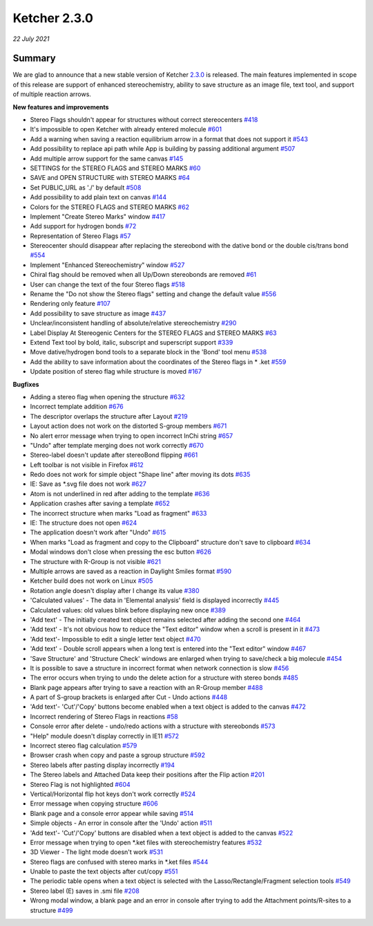 Ketcher 2.3.0
#############

*22 July 2021*

*******
Summary
*******

We are glad to announce that a new stable version of Ketcher `2.3.0 <https://github.com/epam/ketcher/releases/tag/v2.3.0>`__ is released. 
The main features implemented in scope of this release are support of enhanced stereochemistry, ability to save structure as an image file, text tool, and support of multiple reaction arrows.


**New features and improvements** 

* Stereo Flags shouldn't appear for structures without correct stereocenters `#418 <https://github.com/epam/ketcher/issues/418>`__ 

* It's impossible to open Ketcher with already entered molecule `#601 <https://github.com/epam/ketcher/issues/601>`__

* Add a warning when saving a reaction equilibrium arrow in a format that does not support it `#543 <https://github.com/epam/ketcher/issues/543>`__

* Add possibility to replace api path while App is building by passing additional argument `#507 <https://github.com/epam/ketcher/issues/507>`__

* Add multiple arrow support for the same canvas `#145 <https://github.com/epam/ketcher/issues/145>`__

* SETTINGS for the STEREO FLAGS and STEREO MARKS `#60 <https://github.com/epam/ketcher/issues/60>`__

* SAVE and OPEN STRUCTURE with STEREO MARKS `#64 <https://github.com/epam/ketcher/issues/64>`__

* Set PUBLIC_URL as './' by default `#508 <https://github.com/epam/ketcher/issues/508>`__

* Add possibility to add plain text on canvas `#144 <https://github.com/epam/ketcher/issues/144>`__

* Colors for the STEREO FLAGS and STEREO MARKS `#62 <https://github.com/epam/ketcher/issues/62>`__

* Implement "Create Stereo Marks" window `#417 <https://github.com/epam/ketcher/issues/417>`__

* Add support for hydrogen bonds `#72 <https://github.com/epam/ketcher/issues/72>`__

* Representation of Stereo Flags `#57 <https://github.com/epam/ketcher/issues/57>`__

* Stereocenter should disappear after replacing the stereobond with the dative bond or the double cis/trans bond `#554 <https://github.com/epam/ketcher/issues/554>`__

* Implement "Enhanced Stereochemistry" window `#527 <https://github.com/epam/ketcher/issues/527>`__

* Chiral flag should be removed when all Up/Down stereobonds are removed `#61 <https://github.com/epam/ketcher/issues/61>`__

* User can change the text of the four Stereo flags `#518 <https://github.com/epam/ketcher/issues/518>`__

* Rename the "Do not show the Stereo flags" setting and change the default value `#556 <https://github.com/epam/ketcher/issues/556>`__

* Rendering only feature `#107 <https://github.com/epam/ketcher/issues/107>`__

* Add possibility to save structure as image `#437 <https://github.com/epam/ketcher/issues/437>`__

* Unclear/inconsistent handling of absolute/relative stereochemistry `#290 <https://github.com/epam/ketcher/issues/290>`__

* Label Display At Stereogenic Centers for the STEREO FLAGS and STEREO MARKS `#63 <https://github.com/epam/ketcher/issues/63>`__

* Extend Text tool by bold, italic, subscript and superscript support `#339 <https://github.com/epam/ketcher/issues/339>`__

* Move dative/hydrogen bond tools to a separate block in the 'Bond' tool menu `#538 <https://github.com/epam/ketcher/issues/538>`__

* Add the ability to save information about the coordinates of the Stereo flags in * .ket `#559 <https://github.com/epam/ketcher/issues/559>`__

* Update position of stereo flag while structure is moved `#167 <https://github.com/epam/ketcher/issues/167>`__


**Bugfixes**

* Adding a stereo flag when opening the structure `#632 <https://github.com/epam/ketcher/issues/632>`__

* Incorrect template addition `#676 <https://github.com/epam/ketcher/issues/676>`__

* The descriptor overlaps the structure after Layout `#219 <https://github.com/epam/ketcher/issues/219>`__

* Layout action does not work on the distorted S-group members `#671 <https://github.com/epam/ketcher/issues/671>`__

* No alert error message when trying to open incorrect InChi string `#657 <https://github.com/epam/ketcher/issues/657>`__

* "Undo" after template merging does not work correctly `#670 <https://github.com/epam/ketcher/issues/670>`__

* Stereo-label doesn't update after stereoBond flipping `#661 <https://github.com/epam/ketcher/issues/661>`__

* Left toolbar is not visible in Firefox `#612 <https://github.com/epam/ketcher/issues/612>`__

* Redo does not work for simple object "Shape line" after moving its dots `#635 <https://github.com/epam/ketcher/issues/635>`__

* IE: Save as \*.svg file does not work `#627 <https://github.com/epam/ketcher/issues/627>`__

* Atom is not underlined in red after adding to the template `#636 <https://github.com/epam/ketcher/issues/636>`__

* Application crashes after saving a template `#652 <https://github.com/epam/ketcher/issues/652>`__

* The incorrect structure when marks "Load as fragment" `#633 <https://github.com/epam/ketcher/issues/633>`__

* IE: The structure does not open `#624 <https://github.com/epam/ketcher/issues/624>`__

* The application doesn't work after "Undo" `#615 <https://github.com/epam/ketcher/issues/615>`__

* When marks "Load as fragment and copy to the Clipboard" structure don't save to clipboard `#634 <https://github.com/epam/ketcher/issues/634>`__

* Modal windows don't close when pressing the esc button `#626 <https://github.com/epam/ketcher/issues/626>`__

* The structure with R-Group is not visible `#621 <https://github.com/epam/ketcher/issues/621>`__

* Multiple arrows are saved as a reaction in Daylight Smiles format `#590 <https://github.com/epam/ketcher/issues/590>`__

* Ketcher build does not work on Linux `#505 <https://github.com/epam/ketcher/issues/505>`__

* Rotation angle doesn't display after I change its value `#380 <https://github.com/epam/ketcher/issues/380>`__

* 'Calculated values' - The data in 'Elemental analysis' field is displayed incorrectly `#445 <https://github.com/epam/ketcher/issues/445>`__

* Calculated values: old values blink before displaying new once `#389 <https://github.com/epam/ketcher/issues/389>`__

* 'Add text' - The initially created text object remains selected after adding the second one `#464 <https://github.com/epam/ketcher/issues/464>`__

* 'Add text' - It's not obvious how to reduce the "Text editor" window when a scroll is present in it `#473 <https://github.com/epam/ketcher/issues/473>`__

* 'Add text'- Impossible to edit a single letter text object `#470 <https://github.com/epam/ketcher/issues/470>`__

* 'Add text' - Double scroll appears when a long text is entered into the "Text editor" window `#467 <https://github.com/epam/ketcher/issues/467>`__

* 'Save Structure' and 'Structure Check' windows are enlarged when trying to save/check a big molecule `#454 <https://github.com/epam/ketcher/issues/454>`__

* It is possible to save a structure in incorrect format when network connection is slow `#456 <https://github.com/epam/ketcher/issues/456>`__

* The error occurs when trying to undo the delete action for a structure with stereo bonds `#485 <https://github.com/epam/ketcher/issues/485>`__

* Blank page appears after trying to save a reaction with an R-Group member `#488 <https://github.com/epam/ketcher/issues/488>`__

* A part of S-group brackets is enlarged after Cut - Undo actions `#448 <https://github.com/epam/ketcher/issues/448>`__

* 'Add text'- 'Cut'/'Copy' buttons become enabled when a text object is added to the canvas `#472 <https://github.com/epam/ketcher/issues/472>`__

* Incorrect rendering of Stereo Flags in reactions `#58 <https://github.com/epam/ketcher/issues/58>`__

* Console error after delete - undo/redo actions with a structure with stereobonds `#573 <https://github.com/epam/ketcher/issues/573>`__

* "Help" module doesn't display correctly in IE11 `#572 <https://github.com/epam/ketcher/issues/572>`__

* Incorrect stereo flag calculation `#579 <https://github.com/epam/ketcher/issues/579>`__

* Browser crash when copy and paste a sgroup structure `#592 <https://github.com/epam/ketcher/issues/592>`__

* Stereo labels after pasting display incorrectly `#194 <https://github.com/epam/ketcher/issues/194>`__

* The Stereo labels and Attached Data keep their positions after the Flip action `#201 <https://github.com/epam/ketcher/issues/201>`__

* Stereo Flag is not highlighted `#604 <https://github.com/epam/ketcher/issues/604>`__

* Vertical/Horizontal flip hot keys don't work correctly `#524 <https://github.com/epam/ketcher/issues/524>`__

* Error message when copying structure `#606 <https://github.com/epam/ketcher/issues/606>`__

* Blank page and a console error appear while saving `#514 <https://github.com/epam/ketcher/issues/514>`__

* Simple objects - An error in console after the 'Undo' action `#511 <https://github.com/epam/ketcher/issues/511>`__

* 'Add text'- 'Cut'/'Copy' buttons are disabled when a text object is added to the canvas `#522 <https://github.com/epam/ketcher/issues/522>`__

* Error message when trying to open \*.ket files with stereochemistry features `#532 <https://github.com/epam/ketcher/issues/532>`__

* 3D Viewer - The light mode doesn't work `#531 <https://github.com/epam/ketcher/issues/531>`__

* Stereo flags are confused with stereo marks in \*.ket files `#544 <https://github.com/epam/ketcher/issues/544>`__

* Unable to paste the text objects after cut/copy `#551 <https://github.com/epam/ketcher/issues/551>`__

* The periodic table opens when a text object is selected with the Lasso/Rectangle/Fragment selection tools `#549 <https://github.com/epam/ketcher/issues/549>`__

* Stereo label (E) saves in .smi file `#208 <https://github.com/epam/ketcher/issues/208>`__

* Wrong modal window, a blank page and an error in console after trying to add the Attachment points/R-sites to a structure `#499 <https://github.com/epam/ketcher/issues/499>`__
